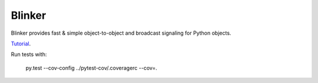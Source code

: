 Blinker
=======

Blinker provides fast & simple object-to-object and broadcast signaling for Python objects.

`Tutorial`_.

Run tests with:

    py.test --cov-config ../pytest-cov/.coveragerc --cov=.

.. _Tutorial: https://pythonhosted.org/blinker/
